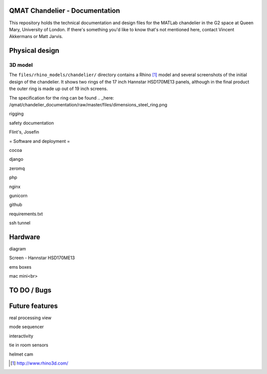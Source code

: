 QMAT Chandelier - Documentation
======================

This repository holds the technical documentation and design files for the MATLab chandelier in the G2 space at Queen Mary, University of London. If there's something you'd like to know that's not mentioned here, contact Vincent Akkermans or Matt Jarvis.

Physical  design
==========



3D model
--------

The ``files/rhino_models/chandelier/`` directory contains a Rhino [#]_ model and several screenshots of the initial design of the chandelier. It shows two rings of the 17 inch Hannstar HSD170ME13 panels, although in the final product the outer ring is made up out of 19 inch screens.
 
.. image:: /qmat/chandelier_documentation/raw/master/files/rhino_models/chandelier/chandelier_screenshot2.png

The specification for the ring can be found .. _here: /qmat/chandelier_documentation/raw/master/files/dimensions_steel_ring.png

rigging

safety documentation

Flint's, Josefin

= Software and deployment =

cocoa

django

zeromq

php

nginx

gunicorn

github

requirements.txt

ssh tunnel

Hardware
======

diagram

Screen
- Hannstar HSD170ME13

ems boxes

mac mini<br>

TO DO / Bugs
=========


Future features
==========

real processing view

mode sequencer

interactivity

tie in room sensors

helmet cam


.. [#] http://www.rhino3d.com/
